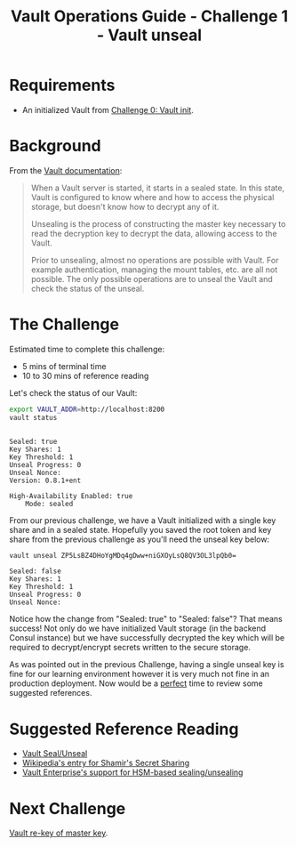 #+OPTIONS: num:nil toc:nil ^:nil
#+TITLE: Vault Operations Guide - Challenge 1 - Vault unseal

* Requirements
- An initialized Vault from [[./vault-init.org][Challenge 0: Vault init]].

* Background
From the [[https://www.vaultproject.io/docs/concepts/seal.html][Vault documentation]]:

#+BEGIN_QUOTE
When a Vault server is started, it starts in a sealed state. In this
state, Vault is configured to know where and how to access the
physical storage, but doesn't know how to decrypt any of it.

Unsealing is the process of constructing the master key necessary to
read the decryption key to decrypt the data, allowing access to the
Vault.

Prior to unsealing, almost no operations are possible with Vault. For
example authentication, managing the mount tables, etc. are all not
possible. The only possible operations are to unseal the Vault and
check the status of the unseal.
#+END_QUOTE

* The Challenge
Estimated time to complete this challenge:
- 5 mins of terminal time
- 10 to 30 mins of reference reading

Let's check the status of our Vault:

#+BEGIN_SRC sh :exports both :results output :session bash
export VAULT_ADDR=http://localhost:8200
vault status
#+END_SRC

#+RESULTS:
#+begin_example

Sealed: true
Key Shares: 1
Key Threshold: 1
Unseal Progress: 0
Unseal Nonce: 
Version: 0.8.1+ent

High-Availability Enabled: true
	Mode: sealed
#+end_example

From our previous challenge, we have a Vault initialized with a single
key share and in a sealed state. Hopefully you saved the root token
and key share from the previous challenge as you'll need the unseal
key below:

#+BEGIN_SRC sh :exports both :results output :session bash
vault unseal ZP5LsBZ4DHoYgMDq4gDww+niGXOyLsQ8QV3OL3lpQb0=
#+END_SRC

#+RESULTS:
: Sealed: false
: Key Shares: 1
: Key Threshold: 1
: Unseal Progress: 0
: Unseal Nonce:

Notice how the change from "Sealed: true" to "Sealed: false"? That
means success! Not only do we have initialized Vault storage (in the
backend Consul instance) but we have successfully decrypted the key
which will be required to decrypt/encrypt secrets written to the
secure storage.

As was pointed out in the previous Challenge, having a single unseal
key is fine for our learning environment however it is very much not
fine in an production deployment. Now would be a _perfect_ time to
review some suggested references.

* Suggested Reference Reading
- [[https://www.vaultproject.io/docs/concepts/seal.html][Vault Seal/Unseal]]
- [[https://en.wikipedia.org/wiki/Shamir%27s_Secret_Sharing][Wikipedia's entry for Shamir's Secret Sharing]]
- [[https://www.vaultproject.io/docs/vault-enterprise/hsm/][Vault Enterprise's support for HSM-based sealing/unsealing]]


* Next Challenge
[[./vault-rekey.org][Vault re-key of master key]].
